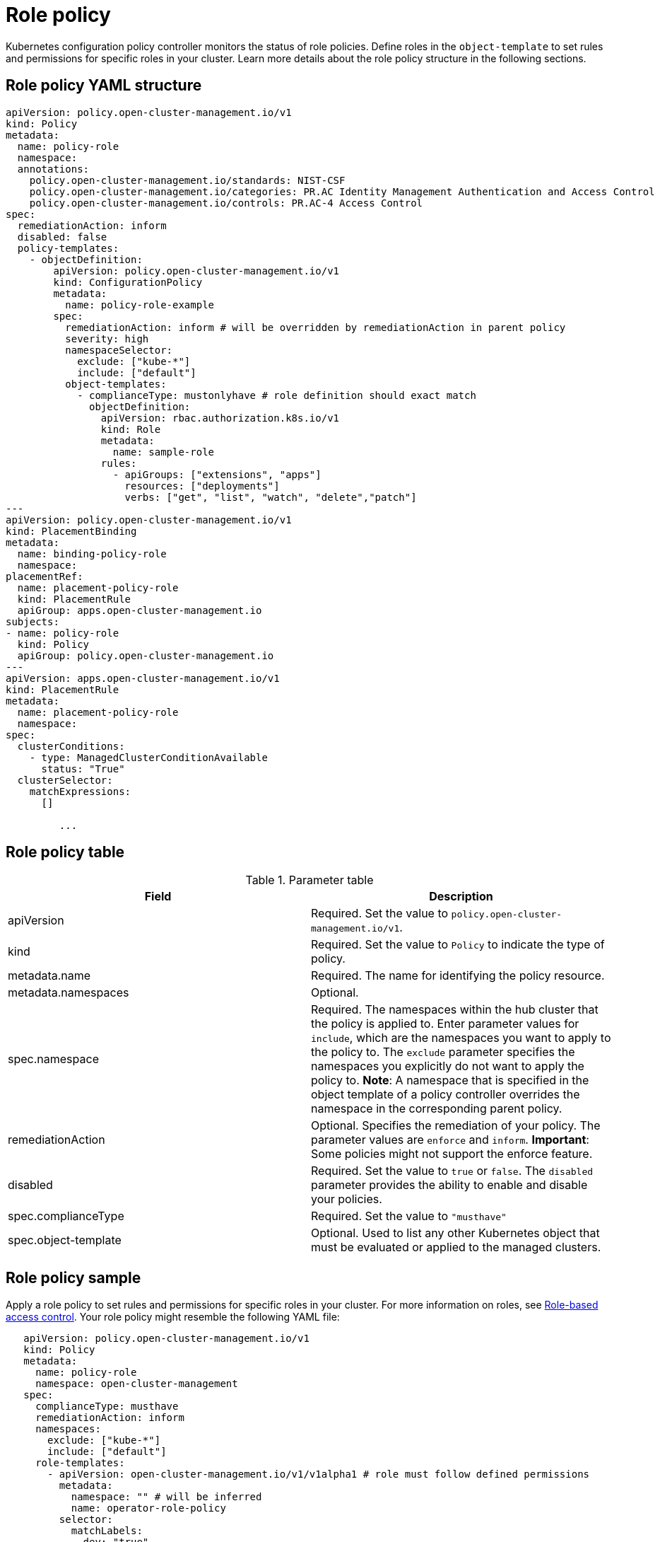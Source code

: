 [#role-policy]
= Role policy

Kubernetes configuration policy controller monitors the status of role policies.
Define roles in the `object-template` to set rules and permissions for specific roles in your cluster.
Learn more details about the role policy structure in the following sections.

[#role-policy-yaml-structure]
== Role policy YAML structure

[source,yaml]
----
apiVersion: policy.open-cluster-management.io/v1
kind: Policy
metadata:
  name: policy-role
  namespace:
  annotations:
    policy.open-cluster-management.io/standards: NIST-CSF
    policy.open-cluster-management.io/categories: PR.AC Identity Management Authentication and Access Control
    policy.open-cluster-management.io/controls: PR.AC-4 Access Control
spec:
  remediationAction: inform
  disabled: false
  policy-templates:
    - objectDefinition:
        apiVersion: policy.open-cluster-management.io/v1
        kind: ConfigurationPolicy
        metadata:
          name: policy-role-example
        spec:
          remediationAction: inform # will be overridden by remediationAction in parent policy
          severity: high
          namespaceSelector:
            exclude: ["kube-*"]
            include: ["default"]
          object-templates:
            - complianceType: mustonlyhave # role definition should exact match
              objectDefinition:
                apiVersion: rbac.authorization.k8s.io/v1
                kind: Role
                metadata:
                  name: sample-role
                rules:
                  - apiGroups: ["extensions", "apps"]
                    resources: ["deployments"]
                    verbs: ["get", "list", "watch", "delete","patch"]
---
apiVersion: policy.open-cluster-management.io/v1
kind: PlacementBinding
metadata:
  name: binding-policy-role
  namespace: 
placementRef:
  name: placement-policy-role
  kind: PlacementRule
  apiGroup: apps.open-cluster-management.io
subjects:
- name: policy-role
  kind: Policy
  apiGroup: policy.open-cluster-management.io
---
apiVersion: apps.open-cluster-management.io/v1
kind: PlacementRule
metadata:
  name: placement-policy-role
  namespace: 
spec:
  clusterConditions:
    - type: ManagedClusterConditionAvailable
      status: "True"
  clusterSelector:
    matchExpressions:
      []

         ...
----

[#role-policy-table]
== Role policy table

.Parameter table
|===
| Field | Description

| apiVersion
| Required.
Set the value to `policy.open-cluster-management.io/v1`.

| kind
| Required.
Set the value to `Policy` to indicate the type of policy.

| metadata.name
| Required.
The name for identifying the policy resource.

| metadata.namespaces
| Optional.

| spec.namespace
| Required.
The namespaces within the hub cluster that the policy is applied to.
Enter parameter values for `include`, which are the namespaces you want to apply to the policy to.
The `exclude` parameter specifies the namespaces you explicitly do not want to apply the policy to.
*Note*: A namespace that is specified in the object template of a policy controller overrides the namespace in the corresponding parent policy.

| remediationAction
| Optional.
Specifies the remediation of your policy.
The parameter values are `enforce` and `inform`.
*Important*: Some policies might not support the enforce feature.

| disabled
| Required.
Set the value to `true` or `false`.
The `disabled` parameter provides the ability to enable and disable your policies.

| spec.complianceType
| Required.
Set the value to `"musthave"`

| spec.object-template
| Optional.
Used to list any other Kubernetes object that must be evaluated or applied to the managed clusters.
|===

[#role-policy-sample]
== Role policy sample

Apply a role policy to set rules and permissions for specific roles in your cluster.
For more information on roles, see xref:../security/security_intro.adoc#role-based-access-control[Role-based access control].
Your role policy might resemble the following YAML file:

[source,yaml]
----
   apiVersion: policy.open-cluster-management.io/v1
   kind: Policy
   metadata:
     name: policy-role
     namespace: open-cluster-management
   spec:
     complianceType: musthave
     remediationAction: inform
     namespaces:
       exclude: ["kube-*"]
       include: ["default"]
     role-templates:
       - apiVersion: open-cluster-management.io/v1/v1alpha1 # role must follow defined permissions
         metadata:
           namespace: "" # will be inferred
           name: operator-role-policy
         selector:
           matchLabels:
             dev: "true"
         complianceType: musthave # at this level, it means the role must exist with the rules that it must have the following
         rules:
           - complianceType: musthave # at this level, it means if the role exists the rule is a musthave
             policyRule:
               apiGroups: ["extensions", "apps"]
               resources: ["deployments"]
               verbs: ["get", "list", "watch", "create", "delete","patch"]
          - complianceType: "mustnothave" # at this level, it means if the role exists the rule is a mustnothave
            policyRule:
              apiGroups: ["core"]
              resources: ["secrets"]
              verbs: ["get", "list", "watch","delete", "create", "update", "patch"]
         ...
----

See xref:../security/create_role_policy.adoc#managing-role-policies[Managing role policies] for more information.
View other configuration policies that are monitored by controller, see the xref:../security/config_policy_ctrl.adoc#kubernetes-configuration-policy-controller[Kubernetes configuration policy controller] page.
Learn more about {product-title-short} RBAC, see xref:../security/security_intro.adoc#role-based-access-control[Role-based access control].

